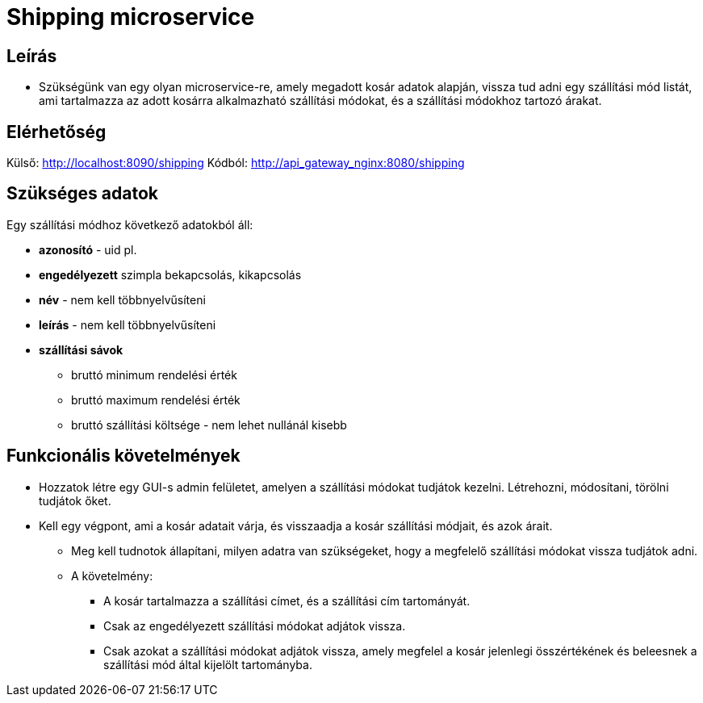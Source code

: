 # Shipping microservice

## Leírás

- Szükségünk van egy olyan microservice-re, amely megadott kosár adatok alapján, vissza tud adni egy szállítási mód listát, ami tartalmazza az adott kosárra alkalmazható szállítási módokat, és a szállítási módokhoz tartozó árakat.

## Elérhetőség

Külső: http://localhost:8090/shipping
Kódból: http://api_gateway_nginx:8080/shipping


## Szükséges adatok

Egy szállítási módhoz  következő adatokból áll:

* *azonosító* - uid pl.
* *engedélyezett* szimpla bekapcsolás, kikapcsolás
* *név* - nem kell többnyelvűsíteni
* *leírás* - nem kell többnyelvűsíteni
* *szállítási sávok*
** bruttó minimum rendelési érték
** bruttó maximum rendelési érték
** bruttó szállítási költsége - nem lehet nullánál kisebb


## Funkcionális követelmények

* Hozzatok létre egy GUI-s admin felületet, amelyen a szállítási módokat tudjátok kezelni. Létrehozni, módosítani, törölni tudjátok őket.
* Kell egy végpont, ami a kosár adatait várja, és visszaadja a kosár szállítási módjait, és azok árait.
** Meg kell tudnotok állapítani, milyen adatra van szükségeket, hogy a megfelelő szállítási módokat vissza tudjátok adni.
** A követelmény:
*** A kosár tartalmazza a szállítási címet, és a szállítási cím tartományát.
    *** Csak az engedélyezett szállítási módokat adjátok vissza.
    *** Csak azokat a szállítási módokat adjátok vissza, amely megfelel a kosár jelenlegi összértékének és beleesnek a szállítási mód által kijelölt tartományba.










